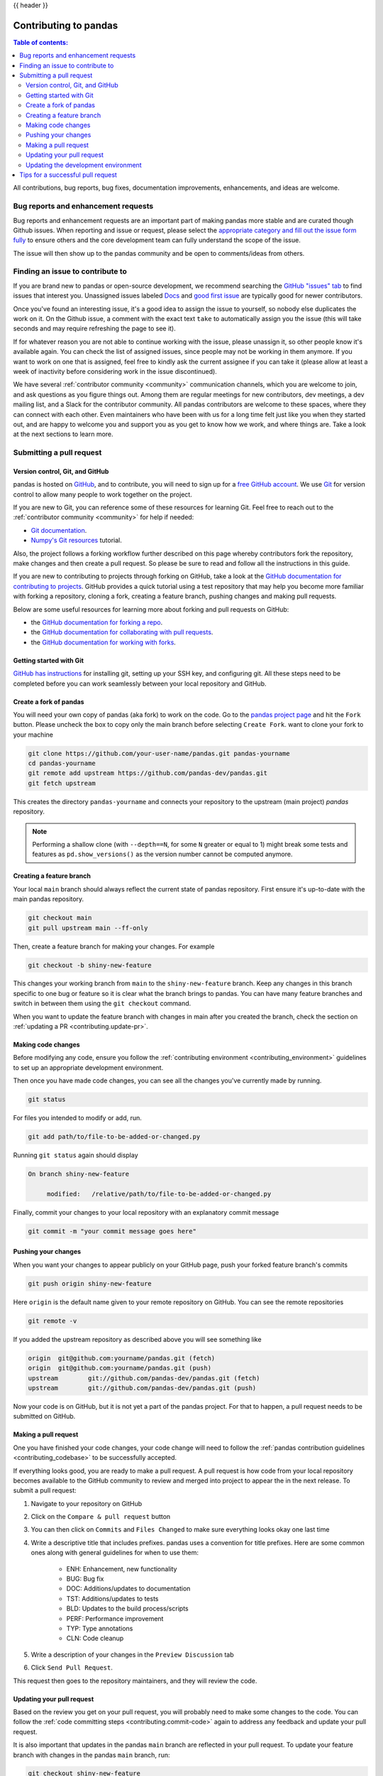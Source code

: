 .. _contributing:

{{ header }}

**********************
Contributing to pandas
**********************

.. contents:: Table of contents:
   :local:


All contributions, bug reports, bug fixes, documentation improvements,
enhancements, and ideas are welcome.

.. _contributing.bug_reports:

Bug reports and enhancement requests
====================================

Bug reports and enhancement requests are an important part of making pandas more stable and
are curated though Github issues. When reporting and issue or request, please select the `appropriate
category and fill out the issue form fully <https://github.com/pandas-dev/pandas/issues/new/choose>`_
to ensure others and the core development team can fully understand the scope of the issue.

The issue will then show up to the pandas community and be open to comments/ideas from others.

Finding an issue to contribute to
=================================

If you are brand new to pandas or open-source development, we recommend searching
the `GitHub "issues" tab <https://github.com/pandas-dev/pandas/issues>`_
to find issues that interest you. Unassigned issues labeled `Docs
<https://github.com/pandas-dev/pandas/issues?q=is%3Aopen+sort%3Aupdated-desc+label%3ADocs+no%3Aassignee>`_
and `good first issue
<https://github.com/pandas-dev/pandas/issues?q=is%3Aopen+sort%3Aupdated-desc+label%3A%22good+first+issue%22+no%3Aassignee>`_
are typically good for newer contributors.

Once you've found an interesting issue, it's a good idea to assign the issue to yourself,
so nobody else duplicates the work on it. On the Github issue, a comment with the exact
text ``take`` to automatically assign you the issue
(this will take seconds and may require refreshing the page to see it).

If for whatever reason you are not able to continue working with the issue, please
unassign it, so other people know it's available again. You can check the list of
assigned issues, since people may not be working in them anymore. If you want to work on one
that is assigned, feel free to kindly ask the current assignee if you can take it
(please allow at least a week of inactivity before considering work in the issue discontinued).

We have several :ref:`contributor community <community>` communication channels, which you are
welcome to join, and ask questions as you figure things out. Among them are regular meetings for
new contributors, dev meetings, a dev mailing list, and a Slack for the contributor community.
All pandas contributors are welcome to these spaces, where they can connect with each other. Even
maintainers who have been with us for a long time felt just like you when they started out, and
are happy to welcome you and support you as you get to know how we work, and where things are.
Take a look at the next sections to learn more.

.. _contributing.github:

Submitting a pull request
=========================

.. _contributing.version_control:

Version control, Git, and GitHub
--------------------------------

pandas is hosted on `GitHub <https://www.github.com/pandas-dev/pandas>`_, and to
contribute, you will need to sign up for a `free GitHub account
<https://github.com/signup/free>`_. We use `Git <https://git-scm.com/>`_ for
version control to allow many people to work together on the project.

If you are new to Git, you can reference some of these resources for learning Git. Feel free to reach out
to the :ref:`contributor community <community>` for help if needed:

* `Git documentation <https://git-scm.com/doc>`_.
* `Numpy's Git resources <https://numpy.org/doc/stable/dev/gitwash/git_resources.html>`_ tutorial.

Also, the project follows a forking workflow further described on this page whereby
contributors fork the repository, make changes and then create a pull request.
So please be sure to read and follow all the instructions in this guide.

If you are new to contributing to projects through forking on GitHub,
take a look at the `GitHub documentation for contributing to projects <https://docs.github.com/en/get-started/quickstart/contributing-to-projects>`_.
GitHub provides a quick tutorial using a test repository that may help you become more familiar
with forking a repository, cloning a fork, creating a feature branch, pushing changes and
making pull requests.

Below are some useful resources for learning more about forking and pull requests on GitHub:

* the `GitHub documentation for forking a repo <https://docs.github.com/en/get-started/quickstart/fork-a-repo>`_.
* the `GitHub documentation for collaborating with pull requests <https://docs.github.com/en/pull-requests/collaborating-with-pull-requests>`_.
* the `GitHub documentation for working with forks <https://docs.github.com/en/pull-requests/collaborating-with-pull-requests/working-with-forks>`_.

Getting started with Git
------------------------

`GitHub has instructions <https://docs.github.com/en/get-started/quickstart/set-up-git>`__ for installing git,
setting up your SSH key, and configuring git.  All these steps need to be completed before
you can work seamlessly between your local repository and GitHub.

.. _contributing.forking:

Create a fork of pandas
-----------------------

You will need your own copy of pandas (aka fork) to work on the code. Go to the `pandas project
page <https://github.com/pandas-dev/pandas>`_ and hit the ``Fork`` button. Please uncheck the box to copy only the main branch before selecting ``Create Fork``.
want to clone your fork to your machine

.. code-block:: shell

    git clone https://github.com/your-user-name/pandas.git pandas-yourname
    cd pandas-yourname
    git remote add upstream https://github.com/pandas-dev/pandas.git
    git fetch upstream

This creates the directory ``pandas-yourname`` and connects your repository to
the upstream (main project) *pandas* repository.

.. note::

    Performing a shallow clone (with ``--depth==N``, for some ``N`` greater
    or equal to 1) might break some tests and features as ``pd.show_versions()``
    as the version number cannot be computed anymore.

Creating a feature branch
-------------------------

Your local ``main`` branch should always reflect the current state of pandas repository.
First ensure it's up-to-date with the main pandas repository.

.. code-block:: shell

    git checkout main
    git pull upstream main --ff-only

Then, create a feature branch for making your changes. For example

.. code-block:: shell

    git checkout -b shiny-new-feature

This changes your working branch from ``main`` to the ``shiny-new-feature`` branch.  Keep any
changes in this branch specific to one bug or feature so it is clear
what the branch brings to pandas. You can have many feature branches
and switch in between them using the ``git checkout`` command.

When you want to update the feature branch with changes in main after
you created the branch, check the section on
:ref:`updating a PR <contributing.update-pr>`.

.. _contributing.commit-code:

Making code changes
-------------------

Before modifying any code, ensure you follow the :ref:`contributing environment <contributing_environment>`
guidelines to set up an appropriate development environment.

Then once you have made code changes, you can see all the changes you've currently made by running.

.. code-block:: shell

    git status

For files you intended to modify or add, run.

.. code-block:: shell

    git add path/to/file-to-be-added-or-changed.py

Running ``git status`` again should display

.. code-block:: shell

    On branch shiny-new-feature

         modified:   /relative/path/to/file-to-be-added-or-changed.py


Finally, commit your changes to your local repository with an explanatory commit
message

.. code-block:: shell

    git commit -m "your commit message goes here"

.. _contributing.push-code:

Pushing your changes
--------------------

When you want your changes to appear publicly on your GitHub page, push your
forked feature branch's commits

.. code-block:: shell

    git push origin shiny-new-feature

Here ``origin`` is the default name given to your remote repository on GitHub.
You can see the remote repositories

.. code-block:: shell

    git remote -v

If you added the upstream repository as described above you will see something
like

.. code-block:: shell

    origin  git@github.com:yourname/pandas.git (fetch)
    origin  git@github.com:yourname/pandas.git (push)
    upstream        git://github.com/pandas-dev/pandas.git (fetch)
    upstream        git://github.com/pandas-dev/pandas.git (push)

Now your code is on GitHub, but it is not yet a part of the pandas project. For that to
happen, a pull request needs to be submitted on GitHub.

Making a pull request
---------------------

One you have finished your code changes, your code change will need to follow the
:ref:`pandas contribution guidelines <contributing_codebase>` to be successfully accepted.

If everything looks good, you are ready to make a pull request. A pull request is how
code from your local repository becomes available to the GitHub community to review
and merged into project to appear the in the next release. To submit a pull request:

#. Navigate to your repository on GitHub
#. Click on the ``Compare & pull request`` button
#. You can then click on ``Commits`` and ``Files Changed`` to make sure everything looks
   okay one last time
#. Write a descriptive title that includes prefixes. pandas uses a convention for title
   prefixes. Here are some common ones along with general guidelines for when to use them:

    * ENH: Enhancement, new functionality
    * BUG: Bug fix
    * DOC: Additions/updates to documentation
    * TST: Additions/updates to tests
    * BLD: Updates to the build process/scripts
    * PERF: Performance improvement
    * TYP: Type annotations
    * CLN: Code cleanup

#. Write a description of your changes in the ``Preview Discussion`` tab
#. Click ``Send Pull Request``.

This request then goes to the repository maintainers, and they will review
the code.

.. _contributing.update-pr:

Updating your pull request
--------------------------

Based on the review you get on your pull request, you will probably need to make
some changes to the code. You can follow the :ref:`code committing steps <contributing.commit-code>`
again to address any feedback and update your pull request.

It is also important that updates in the pandas ``main`` branch are reflected in your pull request.
To update your feature branch with changes in the pandas ``main`` branch, run:

.. code-block:: shell

    git checkout shiny-new-feature
    git fetch upstream
    git merge upstream/main

If there are no conflicts (or they could be fixed automatically), a file with a
default commit message will open, and you can simply save and quit this file.

If there are merge conflicts, you need to solve those conflicts. See for
example at https://help.github.com/articles/resolving-a-merge-conflict-using-the-command-line/
for an explanation on how to do this.

Once the conflicts are resolved, run:

#. ``git add -u`` to stage any files you've updated;
#. ``git commit`` to finish the merge.

.. note::

    If you have uncommitted changes at the moment you want to update the branch with
    ``main``, you will need to ``stash`` them prior to updating (see the
    `stash docs <https://git-scm.com/book/en/v2/Git-Tools-Stashing-and-Cleaning>`__).
    This will effectively store your changes and they can be reapplied after updating.

After the feature branch has been update locally, you can now update your pull
request by pushing to the branch on GitHub:

.. code-block:: shell

    git push origin shiny-new-feature

Any ``git push`` will automatically update your pull request with your branch's changes
and restart the :ref:`Continuous Integration <contributing.ci>` checks.

.. _contributing.update-dev:

Updating the development environment
------------------------------------

It is important to periodically update your local ``main`` branch with updates from the pandas ``main``
branch and update your development environment to reflect any changes to the various packages that
are used during development.

If using :ref:`mamba <contributing.mamba>`, run:

.. code-block:: shell

    git checkout main
    git merge upstream/main
    mamba activate pandas-dev
    mamba env update -f environment.yml --prune

If using :ref:`pip <contributing.pip>` , do:

.. code-block:: shell

    git checkout main
    git merge upstream/main
    # activate the virtual environment based on your platform
    python -m pip install --upgrade -r requirements-dev.txt

Tips for a successful pull request
==================================

If you have made it to the `Making a pull request`_ phase, one of the core contributors may
take a look. Please note however that a handful of people are responsible for reviewing
all of the contributions, which can often lead to bottlenecks.

To improve the chances of your pull request being reviewed, you should:

- **Reference an open issue** for non-trivial changes to clarify the PR's purpose
- **Ensure you have appropriate tests**. These should be the first part of any PR
- **Keep your pull requests as simple as possible**. Larger PRs take longer to review
- **Ensure that CI is in a green state**. Reviewers may not even look otherwise
- **Keep** `Updating your pull request`_, either by request or every few days
